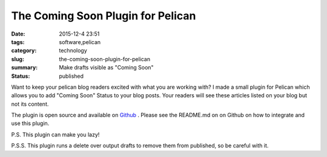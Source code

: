 The Coming Soon Plugin for Pelican
##################################

:date: 2015-12-4 23:51
:tags: software,pelican
:category: technology
:slug: the-coming-soon-plugin-for-pelican
:summary: Make drafts visible as "Coming Soon"
:status: published

Want to keep your pelican blog readers excited with what you are working with?
I made a small plugin for Pelican which allows you to add "Coming Soon" Status to your blog posts. Your readers will see these articles listed on your blog but not its content.

The plugin is open source and available on `Github`_ . Please see the README.md on on Github on how to integrate and use this plugin.

.. image:: https://raw.githubusercontent.com/chiragjn/pelican-coming-soon-plugin/master/screenshot.png
   :alt: Screenshot
   :align: center

P.S. This plugin can make you lazy!

P.S.S. This plugin runs a delete over output drafts to remove them from published, so be careful with it.

.. _`Github` : https://github.com/chiragjn/pelican-coming-soon-plugin
